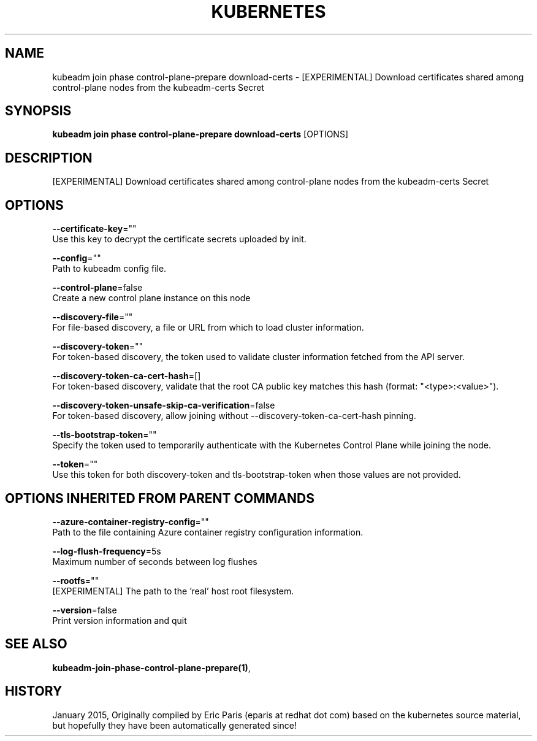 .TH "KUBERNETES" "1" " kubernetes User Manuals" "Eric Paris" "Jan 2015" 
.nh
.ad l


.SH NAME
.PP
kubeadm join phase control\-plane\-prepare download\-certs \- [EXPERIMENTAL] Download certificates shared among control\-plane nodes from the kubeadm\-certs Secret


.SH SYNOPSIS
.PP
\fBkubeadm join phase control\-plane\-prepare download\-certs\fP [OPTIONS]


.SH DESCRIPTION
.PP
[EXPERIMENTAL] Download certificates shared among control\-plane nodes from the kubeadm\-certs Secret


.SH OPTIONS
.PP
\fB\-\-certificate\-key\fP=""
    Use this key to decrypt the certificate secrets uploaded by init.

.PP
\fB\-\-config\fP=""
    Path to kubeadm config file.

.PP
\fB\-\-control\-plane\fP=false
    Create a new control plane instance on this node

.PP
\fB\-\-discovery\-file\fP=""
    For file\-based discovery, a file or URL from which to load cluster information.

.PP
\fB\-\-discovery\-token\fP=""
    For token\-based discovery, the token used to validate cluster information fetched from the API server.

.PP
\fB\-\-discovery\-token\-ca\-cert\-hash\fP=[]
    For token\-based discovery, validate that the root CA public key matches this hash (format: "<type>:<value>").

.PP
\fB\-\-discovery\-token\-unsafe\-skip\-ca\-verification\fP=false
    For token\-based discovery, allow joining without \-\-discovery\-token\-ca\-cert\-hash pinning.

.PP
\fB\-\-tls\-bootstrap\-token\fP=""
    Specify the token used to temporarily authenticate with the Kubernetes Control Plane while joining the node.

.PP
\fB\-\-token\fP=""
    Use this token for both discovery\-token and tls\-bootstrap\-token when those values are not provided.


.SH OPTIONS INHERITED FROM PARENT COMMANDS
.PP
\fB\-\-azure\-container\-registry\-config\fP=""
    Path to the file containing Azure container registry configuration information.

.PP
\fB\-\-log\-flush\-frequency\fP=5s
    Maximum number of seconds between log flushes

.PP
\fB\-\-rootfs\fP=""
    [EXPERIMENTAL] The path to the 'real' host root filesystem.

.PP
\fB\-\-version\fP=false
    Print version information and quit


.SH SEE ALSO
.PP
\fBkubeadm\-join\-phase\-control\-plane\-prepare(1)\fP,


.SH HISTORY
.PP
January 2015, Originally compiled by Eric Paris (eparis at redhat dot com) based on the kubernetes source material, but hopefully they have been automatically generated since!
